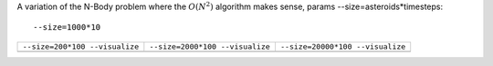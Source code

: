 A variation of the N-Body problem where the :math:`O(N^2)` algorithm makes sense, params --size=asteroids*timesteps::

  --size=1000*10

+-------------------------------------------------+------------------------------------------------+------------------------------------------------+
| ``--size=200*100 --visualize``                  | ``--size=2000*100 --visualize``                |  ``--size=20000*100 --visualize``              |  
+-------------------------------------------------+------------------------------------------------+------------------------------------------------+
| .. image:: _static/nbody_nice_00200_100.png     | .. image:: _static/nbody_nice_02000_100.png    | .. image:: _static/nbody_nice_20000_100.png    |
+-------------------------------------------------+------------------------------------------------+------------------------------------------------+
